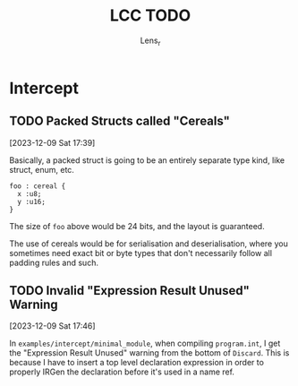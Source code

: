 #+title: LCC TODO
#+author: Lens_r

* Intercept

** TODO Packed Structs called "Cereals"
[2023-12-09 Sat 17:39]

Basically, a packed struct is going to be an entirely separate type
kind, like struct, enum, etc.

#+begin_src int
  foo : cereal {
    x :u8;
    y :u16;
  }
#+end_src

The size of ~foo~ above would be 24 bits, and the layout is guaranteed.

The use of cereals would be for serialisation and deserialisation,
where you sometimes need exact bit or byte types that don't necessarily
follow all padding rules and such.

** TODO Invalid "Expression Result Unused" Warning
[2023-12-09 Sat 17:46]

In ~examples/intercept/minimal_module~, when compiling ~program.int~, I
get the "Expression Result Unused" warning from the bottom of
~Discard~. This is because I have to insert a top level declaration
expression in order to properly IRGen the declaration before it's used
in a name ref.

